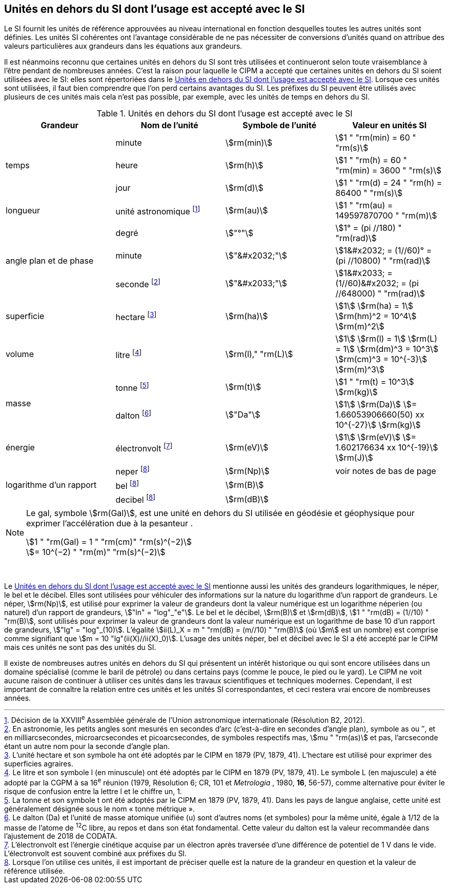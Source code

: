 
== Unités en dehors du SI dont l’usage est accepté avec le SI

Le SI fournit les unités de référence approuvées au niveau international en fonction
desquelles toutes les autres unités sont définies. Les unités SI cohérentes ont l’avantage
considérable de ne pas nécessiter de conversions d’unités quand on attribue des valeurs
particulières aux grandeurs dans les équations aux grandeurs.

Il est néanmoins reconnu que certaines unités en dehors du SI sont très utilisées et
continueront selon toute vraisemblance à l’être pendant de nombreuses années. C’est la
raison pour laquelle le CIPM a accepté que certaines unités en dehors du SI soient utilisées
avec le SI: elles sont répertoriées dans le <<table-8>>. Lorsque ces unités sont utilisées, il faut
bien comprendre que l’on perd certains avantages du SI. Les préfixes du SI peuvent être
utilisés avec plusieurs de ces unités mais cela n’est pas possible, par exemple, avec les
unités de temps en dehors du SI.
(((gal (Gal))))

[[table-8]]
.Unités en dehors du SI dont l’usage est accepté avec le SI
[cols="4",options="header"]
|===
| Grandeur | Nom de l’unité | Symbole de l’unité | Valeur en unités SI

.3+| temps | minute | stem:[rm(min)] | stem:[1 " "rm(min) = 60 " "rm(s)]
| heure(((heure (h)))) | stem:[rm(h)] | stem:[1 " "rm(h) = 60 " "rm(min) = 3600 " "rm(s)]
| jour(((jour (d)))) | stem:[rm(d)] | stem:[1 " "rm(d) = 24 " "rm(h) = 86400 " "rm(s)]
| longueur | unité astronomique footnote:[Décision de la XXVIII^e^ Assemblée générale de l’Union astronomique internationale (Résolution B2, 2012).] | stem:[rm(au)] | stem:[1 " "rm(au) = 149597870700 " "rm(m)]
.3+| angle(((angle))) plan et de phase | degré | stem:["°"] | stem:[1° = (pi //180) " "rm(rad)]
|  minute | stem:["&#x2032;"] | stem:[1&#x2032; = (1//60)° = (pi //10800) " "rm(rad)]
| seconde footnote:[En astronomie, les petits angles sont mesurés en secondes d’arc (c’est-à-dire en secondes d’angle(((angle))) plan),
symbole as ou ″, et en milliarcsecondes, microarcsecondes et picoarcsecondes, de symboles respectifs
mas, stem:[mu " "rm(as)] et pas, l’arcseconde étant un autre nom pour la seconde d’angle(((angle))) plan.] | stem:["&#x2033;"] | stem:[1&#x2033; = (1//60)&#x2032; = (pi //648000) " "rm(rad)]
| superficie | hectare(((hectare (ha)))) footnote:[L’unité hectare et son symbole ha ont été adoptés par le CIPM en 1879 (PV, 1879, 41). L’hectare est
utilisé pour exprimer des superficies agraires.] | stem:[rm(ha)] | stem:[1] stem:[rm(ha) = 1] stem:[rm(hm)^2 = 10^4] stem:[rm(m)^2]
| volume | litre footnote:[Le litre et son symbole l (en minuscule) ont été adoptés par le CIPM en 1879 (PV, 1879, 41).
Le symbole L (en majuscule) a été adopté par la CGPM à sa 16^e^ réunion (1979, Résolution 6; CR, 101
et _Metrologia_ , 1980, *16*, 56-57), comme alternative pour éviter le risque de confusion entre la lettre l et
le chiffre un, 1.] | stem:[rm(l)," "rm(L)] | stem:[1] stem:[rm(l) = 1] stem:[rm(L) = 1] stem:[rm(dm)^3 = 10^3] stem:[rm(cm)^3 = 10^{-3}] stem:[rm(m)^3]
.2+| masse | tonne footnote:[La tonne et son symbole t ont été adoptés par le CIPM en 1879 (PV, 1879, 41). Dans les pays de
langue anglaise, cette unité est généralement désignée sous le nom «&nbsp;tonne métrique&nbsp;».] | stem:[rm(t)] | stem:[1 " "rm(t) = 10^3] stem:[rm(kg)]
| dalton footnote:[Le dalton (Da) et l’unité de masse atomique unifiée (u) sont d’autres noms (et symboles) pour la même
unité, égale à 1/12 de la masse de l’atome de ^12^C libre, au repos et dans son état fondamental. Cette valeur
du dalton est la valeur recommandée dans l’ajustement de 2018 de ((CODATA)).] | stem:["Da"] | stem:[1] stem:[rm(Da)] stem:[= 1.66053906660(50) xx 10^{-27}] stem:[rm(kg)]
| énergie | électronvolt(((électronvolt (eV)))) footnote:[L’électronvolt est l’énergie cinétique acquise par un électron après traversée d’une différence de
potentiel de 1 V dans le vide. L’électronvolt est souvent combiné aux préfixes du SI.] | stem:[rm(eV)] | stem:[1] stem:[rm(eV)] stem:[= 1.602176634 xx 10^{-19}] stem:[rm(J)]
.3+| logarithme d’un rapport | neper
footnote:note-h[Lorsque l’on utilise ces unités, il est important de
préciser quelle est la nature de la grandeur en
question et la valeur de référence utilisée.] | stem:[rm(Np)] | voir notes de bas de page
| bel(((bel (B)))) footnote:note-h[] | stem:[rm(B)] |
| decibel footnote:note-h[] | stem:[rm(dB)] |
|===

[NOTE]
====
Le gal, symbole stem:[rm(Gal)], est une unité en dehors
du SI utilisée en géodésie et géophysique pour
exprimer l’accélération due à la pesanteur ((("accélération due à la pesanteur "(stem:[g_{"n"}])))).

stem:[1 " "rm(Gal) = 1 " "rm(cm)" "rm(s)^(−2)] +
stem:[= 10^(−2) " "rm(m)" "rm(s)^(−2)]
====

&nbsp;(((électronvolt (eV))))(((grandeurs,de base)))(((grandeurs,logarithmiques)))

Le <<table-8>> mentionne aussi les unités des grandeurs logarithmiques, le néper, le bel(((bel (B)))) et le
décibel. Elles sont utilisées pour véhiculer des informations sur la nature du logarithme
d’un rapport de grandeurs. Le néper, stem:[rm(Np)], est utilisé pour exprimer la valeur de grandeurs
dont la valeur numérique est un logarithme néperien (ou naturel) d’un rapport de grandeurs,
stem:["ln" = "log"_"e"]. Le bel(((bel (B)))) et le décibel, stem:[rm(B)] et stem:[rm(dB)], stem:[1 " "rm(dB) = (1//10) " "rm(B)],
sont utilisés pour exprimer la valeur
de grandeurs dont la valeur numérique est un logarithme de base 10 d’un rapport de
grandeurs, stem:["lg" = "log"_(10)]. L’égalité stem:[ii(L)_X = m " "rm(dB) = (m//10) " "rm(B)] (où stem:[m] est un nombre) est comprise
comme signifiant que stem:[m = 10 "lg"(ii(X)//ii(X)_0)]. L’usage des unités néper, bel(((bel (B)))) et décibel avec le SI a
été accepté par le CIPM mais ces unités ne sont pas des unités du SI.

Il existe de nombreuses autres unités en dehors du SI qui
présentent un intérêt historique ou qui sont encore utilisées
dans un domaine spécialisé (comme le baril de pétrole) ou dans
certains pays (comme le pouce, le pied ou le yard). Le CIPM ne
voit aucune raison de continuer à utiliser ces unités dans les
travaux scientifiques et techniques modernes.
Cependant, il est important de connaître la relation entre
ces unités et les unités SI correspondantes, et ceci restera vrai
encore de nombreuses années.
